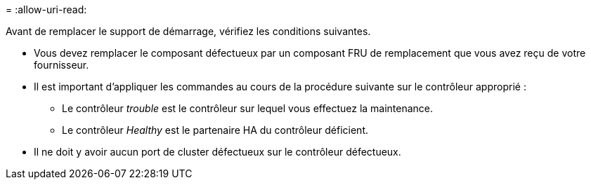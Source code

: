 = 
:allow-uri-read: 


Avant de remplacer le support de démarrage, vérifiez les conditions suivantes.

* Vous devez remplacer le composant défectueux par un composant FRU de remplacement que vous avez reçu de votre fournisseur.
* Il est important d'appliquer les commandes au cours de la procédure suivante sur le contrôleur approprié :
+
** Le contrôleur _trouble_ est le contrôleur sur lequel vous effectuez la maintenance.
** Le contrôleur _Healthy_ est le partenaire HA du contrôleur déficient.


* Il ne doit y avoir aucun port de cluster défectueux sur le contrôleur défectueux.

